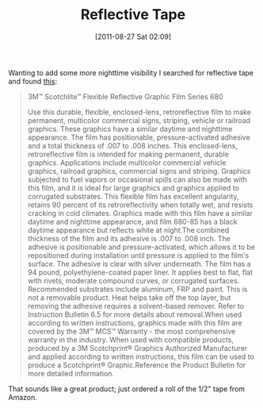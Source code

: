#+POSTID: 5904
#+DATE: [2011-08-27 Sat 02:09]
#+OPTIONS: toc:nil num:nil todo:nil pri:nil tags:nil ^:nil TeX:nil
#+CATEGORY: Article
#+TAGS: 
#+TITLE: Reflective Tape

Wanting to add some more nighttime visibility I searched for reflective tape and found [[http://solutions.3m.com/wps/portal/3M/en_US/Traffic_Safety/TSS/Offerings/Products/Veh_Conspicuity_Markings/?PC_7_RJH9U5230GE3E02LECFTDQOVB5_nid=V0W5MLC6NBbeMRKM0WZXCWgl][this]]:



#+BEGIN_QUOTE
  
3M™ Scotchlite™ Flexible Reflective Graphic Film Series 680

Use this durable, flexible, enclosed-lens, retroreflective film to make permanent, multicolor commercial signs, striping, vehicle or railroad graphics. These graphics have a similar daytime and nighttime appearance. The film has positionable, pressure-activated adhesive and a total thickness of .007 to .008 inches.
This enclosed-lens, retroreflective film is intended for making permanent, durable graphics. Applications include multicolor commercial vehicle graphics, railroad graphics, commercial signs and striping. Graphics subjected to fuel vapors or occasional spills can also be made with this film, and it is ideal for large graphics and graphics applied to corrugated substrates. This flexible film has excellent angularity, retains 90 percent of its retroreflectivity when totally wet, and resists cracking in cold climates. Graphics made with this film have a similar daytime and nighttime appearance, and film 680-85 has a black daytime appearance but reflects white at night.The combined thickness of the film and its adhesive is .007 to .008 inch. The adhesive is positionable and pressure-activated, which allows it to be repositioned during installation until pressure is applied to the film's surface. The adhesive is clear with silver underneath. The film has a 94 pound, polyethylene-coated paper liner. It applies best to flat, flat with rivets, moderate compound curves, or corrugated surfaces. Recommended substrates include aluminum, FRP and paint. This is not a removable product. Heat helps take off the top layer, but removing the adhesive requires a solvent-based remover. Refer to Instruction Bulletin 6.5 for more details about removal.When used according to written instructions, graphics made with this film are covered by the 3M™ MCS™ Warranty - the most comprehensive warranty in the industry. When used with compatible products, produced by a 3M Scotchprint® Graphics Authorized Manufacturer and applied according to written instructions, this film can be used to produce a Scotchprint® Graphic.Reference the Product Bulletin for more detailed information.
#+END_QUOTE



That sounds like a great product; just ordered a roll of the 1/2" tape from Amazon.



